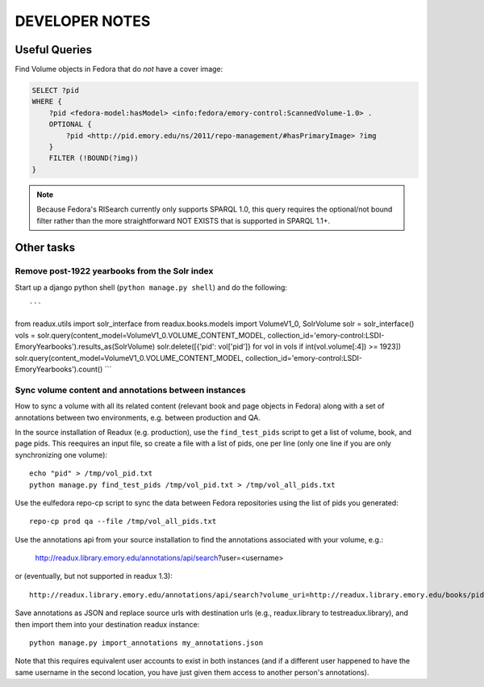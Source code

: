 .. _DEVNOTES:

DEVELOPER NOTES
===============

Useful Queries
--------------

Find Volume objects in Fedora that do *not* have a cover image:

.. code-block:: sparql

    SELECT ?pid
    WHERE {
        ?pid <fedora-model:hasModel> <info:fedora/emory-control:ScannedVolume-1.0> .
        OPTIONAL {
            ?pid <http://pid.emory.edu/ns/2011/repo-management/#hasPrimaryImage> ?img
        }
        FILTER (!BOUND(?img))
    }

.. Note::
   Because Fedora's RISearch currently only supports SPARQL 1.0, this
   query requires the optional/not bound filter rather than the more
   straightforward NOT EXISTS that is supported in SPARQL 1.1+.

Other tasks
-----------

Remove post-1922 yearbooks from the Solr index
^^^^^^^^^^^^^^^^^^^^^^^^^^^^^^^^^^^^^^^^^^^^^^

Start up a django python shell (``python manage.py shell``) and do
the following::

```
from readux.utils import solr_interface
from readux.books.models import VolumeV1_0, SolrVolume
solr = solr_interface()
vols = solr.query(content_model=VolumeV1_0.VOLUME_CONTENT_MODEL, collection_id='emory-control:LSDI-EmoryYearbooks').results_as(SolrVolume)
solr.delete([{'pid': vol['pid']} for vol in vols if int(vol.volume[:4]) >= 1923])
solr.query(content_model=VolumeV1_0.VOLUME_CONTENT_MODEL, collection_id='emory-control:LSDI-EmoryYearbooks').count()
```

Sync volume content and annotations between instances
^^^^^^^^^^^^^^^^^^^^^^^^^^^^^^^^^^^^^^^^^^^^^^^^^^^^^

How to sync a volume with all its related content (relevant book and page
objects in Fedora) along with a set of annotations between two
environments, e.g. between production and QA.

In the source installation of Readux (e.g. production), use the
``find_test_pids`` script to get a list of volume, book, and page pids.
This reequires an input file, so create a file with a list of pids, one
per line (only one line if you are only synchronizing one volume)::

  echo "pid" > /tmp/vol_pid.txt
  python manage.py find_test_pids /tmp/vol_pid.txt > /tmp/vol_all_pids.txt

Use the eulfedora repo-cp script to sync the data between Fedora repositories
using the list of pids you generated::

  repo-cp prod qa --file /tmp/vol_all_pids.txt


Use the annotations api from your source installation to find the annotations
associated with your volume, e.g.:

  http://readux.library.emory.edu/annotations/api/search?user=<username>

or (eventually, but not supported in readux 1.3)::

  http://readux.library.emory.edu/annotations/api/search?volume_uri=http://readux.library.emory.edu/books/pid:###/

Save annotations as JSON and replace source urls with destination urls
(e.g., readux.library to testreadux.library), and then import them
into your destination readux instance::

  python manage.py import_annotations my_annotations.json

Note that this requires equivalent user accounts to exist in both instances
(and if a different user happened to have the same username in the second
location, you have just given them access to another person's annotations).





